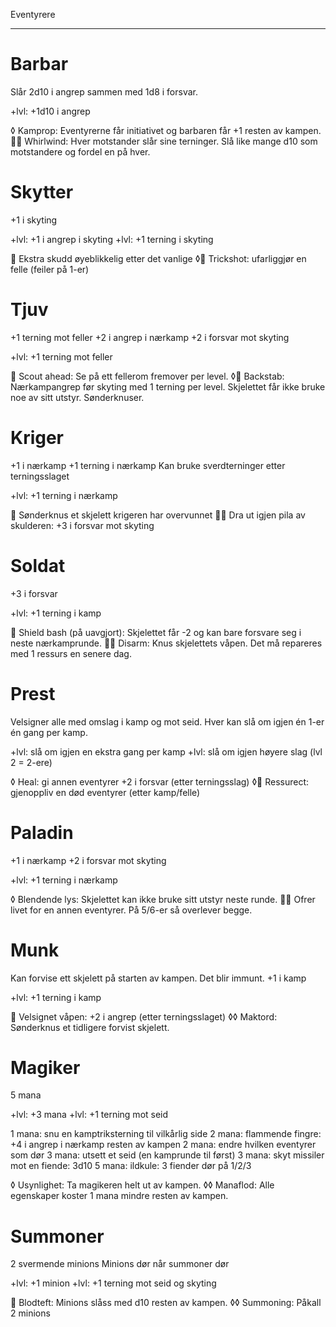 Eventyrere
----------

* Barbar
  Slår 2d10 i angrep sammen med 1d8 i forsvar.

  +lvl: +1d10 i angrep

  ◊ Kamprop: Eventyrerne får initiativet og barbaren får +1 resten av kampen.
   Whirlwind: Hver motstander slår sine terninger. Slå like mange d10 som motstandere og fordel en på hver.

* Skytter
  +1 i skyting

  +lvl: +1 i angrep i skyting
  +lvl: +1 terning i skyting

   Ekstra skudd øyeblikkelig etter det vanlige
  ◊ Trickshot: ufarliggjør en felle (feiler på 1-er)

* Tjuv
  +1 terning mot feller
  +2 i angrep i nærkamp
  +2 i forsvar mot skyting

  +lvl: +1 terning mot feller

   Scout ahead: Se på ett fellerom fremover per level.
  ◊ Backstab: Nærkampangrep før skyting med 1 terning per level. Skjelettet får ikke bruke noe av sitt utstyr. Sønderknuser.

* Kriger
  +1 i nærkamp
  +1 terning i nærkamp
  Kan bruke sverdterninger etter terningsslaget

  +lvl: +1 terning i nærkamp

   Sønderknus et skjelett krigeren har overvunnet
   Dra ut igjen pila av skulderen: +3 i forsvar mot skyting

* Soldat
  +3 i forsvar

  +lvl: +1 terning i kamp

   Shield bash (på uavgjort): Skjelettet får -2 og kan bare forsvare seg i neste nærkamprunde.
   Disarm: Knus skjelettets våpen. Det må repareres med 1 ressurs en senere dag.

* Prest
  Velsigner alle med omslag i kamp og mot seid.
  Hver kan slå om igjen én 1-er én gang per kamp.

  +lvl: slå om igjen en ekstra gang per kamp
  +lvl: slå om igjen høyere slag (lvl 2 = 2-ere)

  ◊ Heal: gi annen eventyrer +2 i forsvar (etter terningsslag)
  ◊ Ressurect: gjenoppliv en død eventyrer (etter kamp/felle)

* Paladin
  +1 i nærkamp
  +2 i forsvar mot skyting

  +lvl: +1 terning i nærkamp

  ◊ Blendende lys: Skjelettet kan ikke bruke sitt utstyr neste runde.
   Ofrer livet for en annen eventyrer. På 5/6-er så overlever begge.

* Munk
  Kan forvise ett skjelett på starten av kampen. Det blir immunt.
  +1 i kamp

  +lvl: +1 terning i kamp

   Velsignet våpen: +2 i angrep (etter terningsslaget)
  ◊◊ Maktord: Sønderknus et tidligere forvist skjelett.

* Magiker
  5 mana

  +lvl: +3 mana
  +lvl: +1 terning mot seid

  1 mana: snu en kamptriksterning til vilkårlig side
  2 mana: flammende fingre: +4 i angrep i nærkamp resten av kampen
  2 mana: endre hvilken eventyrer som dør
  3 mana: utsett et seid (en kamprunde til først)
  3 mana: skyt missiler mot en fiende: 3d10
  5 mana: ildkule: 3 fiender dør på 1/2/3

  ◊ Usynlighet: Ta magikeren helt ut av kampen.
  ◊◊ Manaflod: Alle egenskaper koster 1 mana mindre resten av kampen.
* Summoner
  2 svermende minions
  Minions dør når summoner dør

  +lvl: +1 minion
  +lvl: +1 terning mot seid og skyting

   Blodteft: Minions slåss med d10 resten av kampen.
  ◊◊ Summoning: Påkall 2 minions
